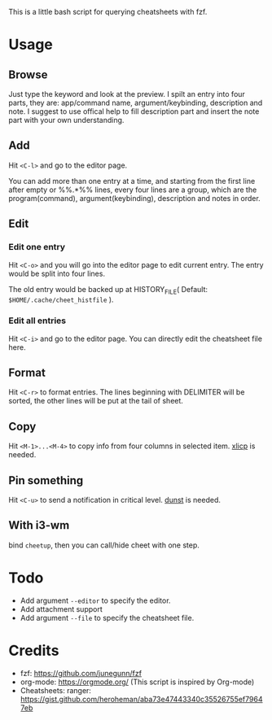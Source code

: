 This is a little bash script for querying cheatsheets with fzf.

* Usage
** Browse
   Just type the keyword and look at the preview.
   I spilt an entry into four parts, they are: app/command name, argument/keybinding, description and note. I suggest to use offical help to fill description part and insert the note part with your own understanding.
   [[https://github.com/aeghn/cheet/blob/master/previews/browse.gif]]
** Add
   Hit =<C-l>= and go to the editor page.
   
   You can add more than one entry at a time, and starting from the first line after empty or %%.*%% lines, every four lines are a group, which are the program(command), argument(keybinding), description and notes in order.
   [[https://github.com/aeghn/cheet/blob/master/previews/add.gif]]
** Edit
*** Edit one entry
	Hit =<C-o>= and you will go into the editor page to edit current entry. The entry would be split into four lines.
	
	The old entry would be backed up at HISTORY_FILE( Default: =$HOME/.cache/cheet_histfile= ).
	[[https://github.com/aeghn/cheet/blob/master/previews/edit-single.gif]]
*** Edit all entries
	Hit =<C-i>= and go to the editor page. You can directly edit the cheatsheet file here.
** Format
   Hit =<C-r>= to format entries.
   The lines beginning with DELIMITER will be sorted, the other lines will be put at the tail of sheet.
   [[https://github.com/aeghn/cheet/blob/master/previews/format.gif]]
** Copy
   Hit =<M-1>...<M-4>= to copy info from four columns in selected item.
   [[https://github.com/astrand/xclip][xlicp]] is needed.
** Pin something
   Hit =<C-u>= to send a notification in critical level.
   [[https://github.com/dunst-project/dunst][dunst]] is needed.
   [[https://github.com/aeghn/cheet/blob/master/previews/nocnoc.gif]]
** With i3-wm
   bind =cheetup=, then you can call/hide cheet with one step.

* Todo
  - Add argument =--editor= to specify the editor.
  - Add attachment support
  - Add argument =--file= to specify the cheatsheet file.

* Credits
  - fzf: https://github.com/junegunn/fzf
  - org-mode: https://orgmode.org/ (This script is inspired by Org-mode)
  - Cheatsheets: ranger: https://gist.github.com/heroheman/aba73e47443340c35526755ef79647eb
